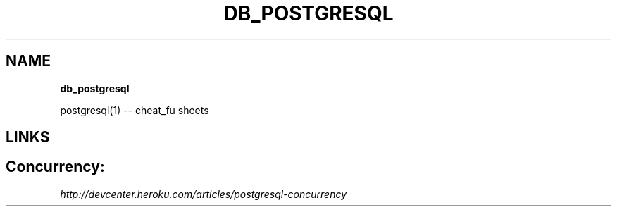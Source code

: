 .\" generated with Ronn/v0.7.3
.\" http://github.com/rtomayko/ronn/tree/0.7.3
.
.TH "DB_POSTGRESQL" "1" "May 2011" "" ""
.
.SH "NAME"
\fBdb_postgresql\fR
.
.P
postgresql(1) \-\- cheat_fu sheets
.
.SH "LINKS"
.
.SH "Concurrency:"
\fIhttp://devcenter\.heroku\.com/articles/postgresql\-concurrency\fR
